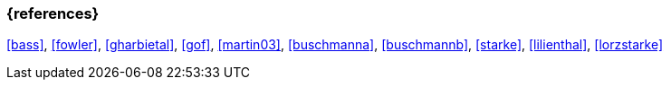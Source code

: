 
// tag::BIB_REFS[] 

=== {references}

<<bass>>, <<fowler>>, <<gharbietal>>, <<gof>>, <<martin03>>, <<buschmanna>>, <<buschmannb>>, <<starke>>, <<lilienthal>>, <<lorzstarke>>

// end::BIB_REFS[] 
